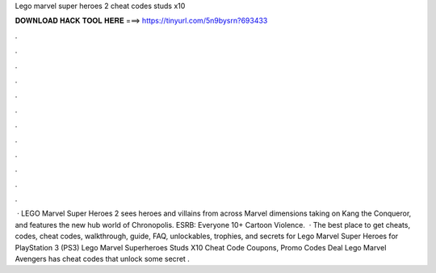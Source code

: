 Lego marvel super heroes 2 cheat codes studs x10

𝐃𝐎𝐖𝐍𝐋𝐎𝐀𝐃 𝐇𝐀𝐂𝐊 𝐓𝐎𝐎𝐋 𝐇𝐄𝐑𝐄 ===> https://tinyurl.com/5n9bysrn?693433

.

.

.

.

.

.

.

.

.

.

.

.

 · LEGO Marvel Super Heroes 2 sees heroes and villains from across Marvel dimensions taking on Kang the Conqueror, and features the new hub world of Chronopolis. ESRB: Everyone 10+ Cartoon Violence.  · The best place to get cheats, codes, cheat codes, walkthrough, guide, FAQ, unlockables, trophies, and secrets for Lego Marvel Super Heroes for PlayStation 3 (PS3) Lego Marvel Superheroes Studs X10 Cheat Code Coupons, Promo Codes Deal  Lego Marvel Avengers has cheat codes that unlock some secret .
